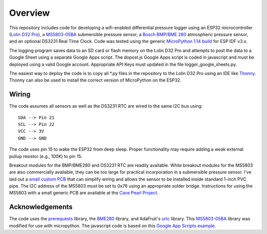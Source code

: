 Overview
============

This repository includes code for developing a wifi-enabled differential pressure logger using an ESP32 microcontroller (`Lolin D32 Pro <https://www.wemos.cc/en/latest/d32/d32_pro.html>`__), a `MS5803-05BA <https://www.amsys-sensor.com/products/pressure-sensor/ms5803-series-digital-absolute-pressure-sensors-up-to-1-2-5-7-14-30-bar/>`__ submersible pressure sensor, a `Bosch BMP/BME 280 <https://www.bosch-sensortec.com/media/boschsensortec/downloads/datasheets/bst-bme280-ds002.pdf>`__ atmospheric pressure sensor, and an optional DS3231 Real Time Clock. Code was tested using the generic `MicroPython 1.14 build <https://micropython.org/download/esp32/>`__ for ESP IDF v3.x. 

The logging program saves data to an SD card or flash memory on the Lolin D32 Pro and attempts to post the data to a Google Sheet using a separate Google Apps script.  The dopost.js Google Apps script is coded in javascript and must be deployed using a valid Google account. Appropriate API Keys must updated in the file logger_google_sheets.py.

The easiest way to deploy the code is to copy all *.py files in the repository to the Lolin D32 Pro using an IDE like `Thonny <https://thonny.org/>`__.  Thonny can also be used to install the correct version of MicroPython on the ESP32. 

Wiring
------
The code assumes all sensors as well as the DS3231 RTC are wired to the same I2C bus using:
::
  SDA --> Pin 21
  SCL --> Pin 22
  VCC --> 3V
  GND --> GND

The code uses pin 15 to wake the ESP32 from deep sleep. Proper functionality may require adding a weak external pullup resistor (e.g., 100K) to pin 15.

Breakout modules for the BMP/BME280 and DS3231 RTC are readily available. While breakout modules for the MS5803 are also commercially available, they can be too large for practical incorporation in a submersible pressure sensor. I've laid out a `small custom PCB <https://github.com/jwlauer/CTD/tree/master/hardware/MS5803>`__ that can simplify wiring and allows the sensor to be installed inside standard 1-inch PVC pipe.  The I2C address of the MS5803 must be set to 0x76 using an appropriate solder bridge. Instructions for using the MS5803 with a small generic PCB are available at the `Cave Pearl Project <https://thecavepearlproject.org/2014/03/27/adding-a-ms5803-02-high-resolution-pressure-sensor/>`__.

Acknowledgements
----------------

The code uses the `prerequests <https://gist.github.com/SpotlightKid/8637c685626b334e5c0ec341dd269c44>`__ library, the `BME280 <https://github.com/catdog2/mpy_bme280_esp8266>`__ library, and AdaFruit's `urtc <https://github.com/adafruit/Adafruit-uRTC>`__ library.  This `MS5803-05BA <https://github.com/ControlEverythingCommunity/MS5803-05BA/blob/master/Python/MS5803_05BA.py>`__ library was modified for use with micropython. The javascript code is based on this `Google App Scripts example <https://rntlab.com/question/send-sensor-reading-via-email-in-micropython-directly-to-google-sheet-page-191/>`__.  

